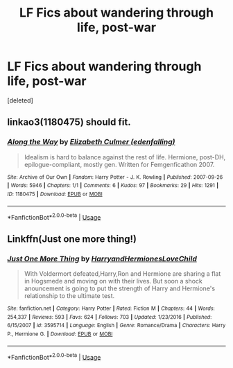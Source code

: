 #+TITLE: LF Fics about wandering through life, post-war

* LF Fics about wandering through life, post-war
:PROPERTIES:
:Score: 6
:DateUnix: 1531438495.0
:DateShort: 2018-Jul-13
:FlairText: Request
:END:
[deleted]


** linkao3(1180475) should fit.
:PROPERTIES:
:Author: adreamersmusing
:Score: 1
:DateUnix: 1531485879.0
:DateShort: 2018-Jul-13
:END:

*** [[https://archiveofourown.org/works/1180475][*/Along the Way/*]] by [[https://www.archiveofourown.org/users/edenfalling/pseuds/Elizabeth%20Culmer][/Elizabeth Culmer (edenfalling)/]]

#+begin_quote
  Idealism is hard to balance against the rest of life. Hermione, post-DH, epilogue-compliant, mostly gen. Written for Femgenficathon 2007.
#+end_quote

^{/Site/:} ^{Archive} ^{of} ^{Our} ^{Own} ^{*|*} ^{/Fandom/:} ^{Harry} ^{Potter} ^{-} ^{J.} ^{K.} ^{Rowling} ^{*|*} ^{/Published/:} ^{2007-09-26} ^{*|*} ^{/Words/:} ^{5946} ^{*|*} ^{/Chapters/:} ^{1/1} ^{*|*} ^{/Comments/:} ^{6} ^{*|*} ^{/Kudos/:} ^{97} ^{*|*} ^{/Bookmarks/:} ^{29} ^{*|*} ^{/Hits/:} ^{1291} ^{*|*} ^{/ID/:} ^{1180475} ^{*|*} ^{/Download/:} ^{[[https://archiveofourown.org/downloads/El/Elizabeth%20Culmer/1180475/Along%20the%20Way.epub?updated_at=1401239870][EPUB]]} ^{or} ^{[[https://archiveofourown.org/downloads/El/Elizabeth%20Culmer/1180475/Along%20the%20Way.mobi?updated_at=1401239870][MOBI]]}

--------------

*FanfictionBot*^{2.0.0-beta} | [[https://github.com/tusing/reddit-ffn-bot/wiki/Usage][Usage]]
:PROPERTIES:
:Author: FanfictionBot
:Score: 1
:DateUnix: 1531485887.0
:DateShort: 2018-Jul-13
:END:


** Linkffn(Just one more thing!)
:PROPERTIES:
:Author: gdmcdona
:Score: 1
:DateUnix: 1531534870.0
:DateShort: 2018-Jul-14
:END:

*** [[https://www.fanfiction.net/s/3595714/1/][*/Just One More Thing/*]] by [[https://www.fanfiction.net/u/1298748/HarryandHermionesLoveChild][/HarryandHermionesLoveChild/]]

#+begin_quote
  With Voldermort defeated,Harry,Ron and Hermione are sharing a flat in Hogsmede and moving on with their lives. But soon a shock anouncement is going to put the strength of Harry and Hermione's relationship to the ultimate test.
#+end_quote

^{/Site/:} ^{fanfiction.net} ^{*|*} ^{/Category/:} ^{Harry} ^{Potter} ^{*|*} ^{/Rated/:} ^{Fiction} ^{M} ^{*|*} ^{/Chapters/:} ^{44} ^{*|*} ^{/Words/:} ^{254,337} ^{*|*} ^{/Reviews/:} ^{593} ^{*|*} ^{/Favs/:} ^{624} ^{*|*} ^{/Follows/:} ^{703} ^{*|*} ^{/Updated/:} ^{1/23/2016} ^{*|*} ^{/Published/:} ^{6/15/2007} ^{*|*} ^{/id/:} ^{3595714} ^{*|*} ^{/Language/:} ^{English} ^{*|*} ^{/Genre/:} ^{Romance/Drama} ^{*|*} ^{/Characters/:} ^{Harry} ^{P.,} ^{Hermione} ^{G.} ^{*|*} ^{/Download/:} ^{[[http://www.ff2ebook.com/old/ffn-bot/index.php?id=3595714&source=ff&filetype=epub][EPUB]]} ^{or} ^{[[http://www.ff2ebook.com/old/ffn-bot/index.php?id=3595714&source=ff&filetype=mobi][MOBI]]}

--------------

*FanfictionBot*^{2.0.0-beta} | [[https://github.com/tusing/reddit-ffn-bot/wiki/Usage][Usage]]
:PROPERTIES:
:Author: FanfictionBot
:Score: 1
:DateUnix: 1531534886.0
:DateShort: 2018-Jul-14
:END:
